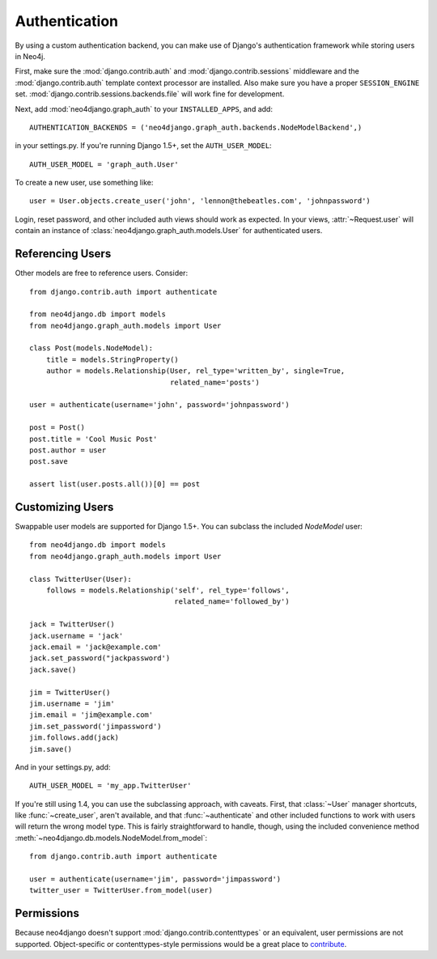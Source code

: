 ==============
Authentication
==============

By using a custom authentication backend, you can make use of Django's
authentication framework while storing users in Neo4j.

First, make sure the :mod:`django.contrib.auth` and
:mod:`django.contrib.sessions` middleware and the :mod:`django.contrib.auth`
template context processor are installed. Also make sure you have a proper
``SESSION_ENGINE`` set. :mod:`django.contrib.sessions.backends.file` will
work fine for development.

Next, add :mod:`neo4django.graph_auth` to your ``INSTALLED_APPS``, and add::

    AUTHENTICATION_BACKENDS = ('neo4django.graph_auth.backends.NodeModelBackend',)

in your settings.py. If you're running Django 1.5+, set the ``AUTH_USER_MODEL``::

    AUTH_USER_MODEL = 'graph_auth.User'

To create a new user, use something like::
    
    user = User.objects.create_user('john', 'lennon@thebeatles.com', 'johnpassword')

Login, reset password, and other included auth views should work as expected.
In your views, :attr:`~Request.user` will contain an instance of 
:class:`neo4django.graph_auth.models.User` for authenticated users.

Referencing Users
=================

Other models are free to reference users. Consider::

    from django.contrib.auth import authenticate

    from neo4django.db import models
    from neo4django.graph_auth.models import User

    class Post(models.NodeModel):
        title = models.StringProperty()
        author = models.Relationship(User, rel_type='written_by', single=True,
                                     related_name='posts')

    user = authenticate(username='john', password='johnpassword')

    post = Post()
    post.title = 'Cool Music Post'
    post.author = user
    post.save

    assert list(user.posts.all())[0] == post


Customizing Users
=================

Swappable user models are supported for Django 1.5+. You can subclass the
included `NodeModel` user::

    from neo4django.db import models
    from neo4django.graph_auth.models import User

    class TwitterUser(User):
        follows = models.Relationship('self', rel_type='follows',
                                      related_name='followed_by')

    jack = TwitterUser()
    jack.username = 'jack'
    jack.email = 'jack@example.com'
    jack.set_password("jackpassword')
    jack.save()

    jim = TwitterUser()
    jim.username = 'jim'
    jim.email = 'jim@example.com'
    jim.set_password('jimpassword')
    jim.follows.add(jack)
    jim.save()

And in your settings.py, add::

    AUTH_USER_MODEL = 'my_app.TwitterUser'

If you're still using 1.4, you can use the subclassing approach, with caveats.
First, that :class:`~User` manager shortcuts, like :func:`~create_user`, aren't
available, and that :func:`~authenticate` and other included functions to work
with users will return the wrong model type. This is fairly straightforward to
handle, though, using the included convenience method 
:meth:`~neo4django.db.models.NodeModel.from_model`::

    from django.contrib.auth import authenticate

    user = authenticate(username='jim', password='jimpassword')
    twitter_user = TwitterUser.from_model(user)

Permissions
===========

Because neo4django doesn't support :mod:`django.contrib.contenttypes` or an
equivalent, user permissions are not supported. Object-specific or
contenttypes-style permissions would be a great place to `contribute <https://github.com/scholrly/neo4django>`_.
